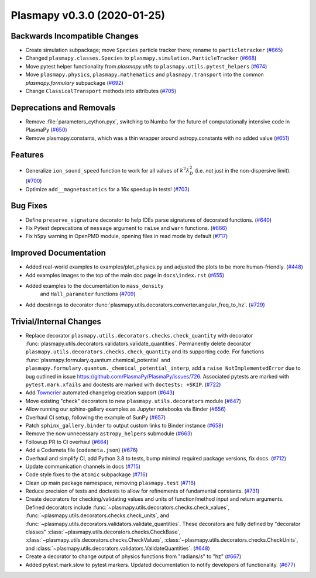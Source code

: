 Plasmapy v0.3.0 (2020-01-25)
============================

Backwards Incompatible Changes
------------------------------

- Create simulation subpackage; move ``Species`` particle tracker there; rename to ``particletracker`` (`#665 <https://github.com/plasmapy/plasmapy/pull/665>`__)
- Changed ``plasmapy.classes.Species`` to ``plasmapy.simulation.ParticleTracker`` (`#668 <https://github.com/plasmapy/plasmapy/pull/668>`__)
- Move pytest helper functionality from `plasmapy.utils` to
  ``plasmapy.utils.pytest_helpers`` (`#674 <https://github.com/plasmapy/plasmapy/pull/674>`__)
- Move ``plasmapy.physics``, ``plasmapy.mathematics`` and ``plasmapy.transport`` into the common `plasmapy.formulary` subpackage (`#692 <https://github.com/plasmapy/plasmapy/pull/692>`__)
- Change ``ClassicalTransport`` methods into attributes (`#705 <https://github.com/plasmapy/plasmapy/pull/705>`__)

Deprecations and Removals
-------------------------

- Remove :file:`parameters_cython.pyx`, switching to Numba for the future of computationally intensive code in PlasmaPy (`#650 <https://github.com/plasmapy/plasmapy/pull/650>`__)
- Remove plasmapy.constants, which was a thin wrapper around astropy.constants
  with no added value (`#651 <https://github.com/plasmapy/plasmapy/pull/651>`__)

Features
--------

- Generalize ``ion_sound_speed`` function to work for all values of :math:`k^2 \lambda_{D}^2` (i.e. not just in the non-dispersive limit). (`#700 <https://github.com/plasmapy/plasmapy/pull/700>`__)
- Optimize ``add__magnetostatics`` for a 16x speedup in tests! (`#703 <https://github.com/plasmapy/plasmapy/pull/703>`__)

Bug Fixes
---------

- Define ``preserve_signature`` decorator to help IDEs parse signatures of decorated functions. (`#640 <https://github.com/plasmapy/plasmapy/pull/640>`__)
- Fix Pytest deprecations of ``message`` argument to ``raise`` and ``warn`` functions. (`#666 <https://github.com/plasmapy/plasmapy/pull/666>`__)
- Fix ``h5py`` warning in OpenPMD module, opening files in read mode by default (`#717 <https://github.com/plasmapy/plasmapy/pull/717>`__)


Improved Documentation
----------------------

- Added real-world examples to examples/plot_physics.py and adjusted the plots to be more human-friendly. (`#448 <https://github.com/plasmapy/plasmapy/pull/448>`__)
- Add examples images to the top of the main doc page in ``docs\index.rst`` (`#655 <https://github.com/plasmapy/plasmapy/pull/655>`__)
- Added examples to the documentation to ``mass_density``
   and ``Hall_parameter`` functions (`#709 <https://github.com/plasmapy/plasmapy/pull/709>`__)
- Add docstrings to decorator :func:`plasmapy.utils.decorators.converter.angular_freq_to_hz`. (`#729 <https://github.com/plasmapy/plasmapy/pull/729>`__)


Trivial/Internal Changes
------------------------

- Replace decorator ``plasmapy.utils.decorators.checks.check_quantity`` with decorator
  :func:`plasmapy.utils.decorators.validators.validate_quantities`.  Permanently delete decorator
  ``plasmapy.utils.decorators.checks.check_quantity`` and its supporting code.  For functions
  :func:`plasmapy.formulary.quantum.chemical_potential` and
  ``plasmapy.formulary.quantum._chemical_potential_interp``, add a ``raise NotImplementedError`` due
  to bug outlined in issue `<https://github.com/PlasmaPy/PlasmaPy/issues/726>`_.  Associated pytests
  are marked with ``pytest.mark.xfails`` and doctests are marked with ``doctests: +SKIP``. (`#722 <https://github.com/plasmapy/plasmapy/pull/722>`__)
- Add `Towncrier <https://github.com/hawkowl/towncrier>`_ automated changelog creation support (`#643 <https://github.com/plasmapy/plasmapy/pull/643>`__)
- Move existing "check" decorators to new ``plasmapy.utils.decorators`` module (`#647 <https://github.com/plasmapy/plasmapy/pull/647>`__)
- Allow running our sphinx-gallery examples as Jupyter notebooks via Binder (`#656 <https://github.com/plasmapy/plasmapy/pull/656>`__)
- Overhaul CI setup, following the example of SunPy (`#657 <https://github.com/plasmapy/plasmapy/pull/657>`__)
- Patch ``sphinx_gallery.binder`` to output custom links to Binder instance (`#658 <https://github.com/plasmapy/plasmapy/pull/658>`__)
- Remove the now unnecessary ``astropy_helpers`` submodule (`#663 <https://github.com/plasmapy/plasmapy/pull/663>`__)
- Followup PR to CI overhaul (`#664 <https://github.com/plasmapy/plasmapy/pull/664>`__)
- Add a Codemeta file (``codemeta.json``) (`#676 <https://github.com/plasmapy/plasmapy/pull/676>`__)
- Overhaul and simplify CI, add Python 3.8 to tests, bump minimal required package versions, fix docs. (`#712 <https://github.com/plasmapy/plasmapy/pull/712>`__)
- Update communication channels in docs (`#715 <https://github.com/plasmapy/plasmapy/pull/715>`__)
- Code style fixes to the ``atomic`` subpackage (`#716 <https://github.com/plasmapy/plasmapy/pull/716>`__)
- Clean up main package namespace, removing ``plasmapy.test`` (`#718 <https://github.com/plasmapy/plasmapy/pull/718>`__)
- Reduce precision of tests and doctests to allow for refinements of
  fundamental constants. (`#731 <https://github.com/plasmapy/plasmapy/pull/731>`__)
- Create decorators for checking/validating values and units of function/method input
  and return arguments.  Defined decorators include
  :func:`~plasmapy.utils.decorators.checks.check_values`,
  :func:`~plasmapy.utils.decorators.checks.check_units`, and
  :func:`~plasmapy.utils.decorators.validators.validate_quantities`.  These decorators are
  fully defined by "decorator classes" :class:`~plasmapy.utils.decorators.checks.CheckBase`,
  :class:`~plasmapy.utils.decorators.checks.CheckValues`,
  :class:`~plasmapy.utils.decorators.checks.CheckUnits`, and
  :class:`~plasmapy.utils.decorators.validators.ValidateQuantities`. (`#648 <https://github.com/plasmapy/plasmapy/pull/648>`__)
- Create a decorator to change output of physics functions from "radians/s" to "hz" (`#667 <https://github.com/plasmapy/plasmapy/pull/667>`__)
- Added pytest.mark.slow to pytest markers.
  Updated documentation to notify developers of functionality. (`#677 <https://github.com/plasmapy/plasmapy/pull/677>`__)
